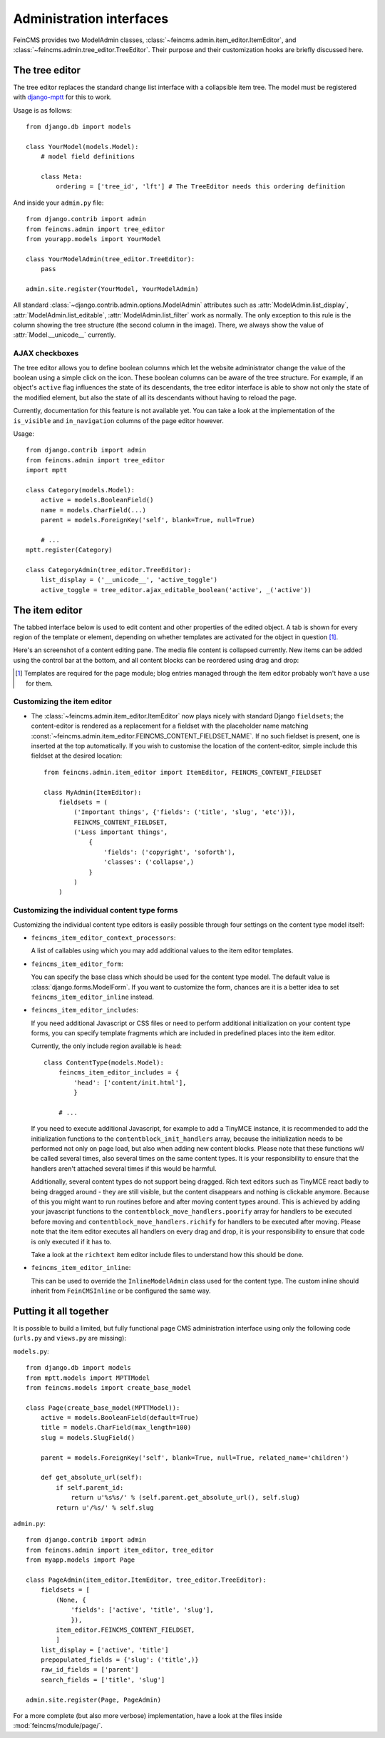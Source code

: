 .. _admin:

=========================
Administration interfaces
=========================

FeinCMS provides two ModelAdmin classes, :class:`~feincms.admin.item_editor.ItemEditor`,
and :class:`~feincms.admin.tree_editor.TreeEditor`. Their purpose and
their customization hooks are briefly discussed here.


The tree editor
===============

.. module:: feincms.admin.tree_editor
.. class:: TreeEditor

The tree editor replaces the standard change list interface with a collapsible
item tree. The model must be registered with `django-mptt <http://github.com/django-mptt/django-mptt/>`_
for this to work.

.. image:: images/tree_editor.png

Usage is as follows::

    from django.db import models

    class YourModel(models.Model):
        # model field definitions

        class Meta:
            ordering = ['tree_id', 'lft'] # The TreeEditor needs this ordering definition


And inside your ``admin.py`` file::

    from django.contrib import admin
    from feincms.admin import tree_editor
    from yourapp.models import YourModel

    class YourModelAdmin(tree_editor.TreeEditor):
        pass

    admin.site.register(YourModel, YourModelAdmin)


All standard :class:`~django.contrib.admin.options.ModelAdmin` attributes such as
:attr:`ModelAdmin.list_display`, :attr:`ModelAdmin.list_editable`,
:attr:`ModelAdmin.list_filter` work as normally. The only exception to this
rule is the column showing the tree structure (the second column in the image).
There, we always show the value of :attr:`Model.__unicode__` currently.


AJAX checkboxes
---------------

The tree editor allows you to define boolean columns which let the website
administrator change the value of the boolean using a simple click on the icon.
These boolean columns can be aware of the tree structure. For example, if an object's
``active`` flag influences the state of its descendants, the tree editor interface
is able to show not only the state of the modified element, but also the state of
all its descendants without having to reload the page.

Currently, documentation for this feature is not available yet. You can take a
look at the implementation of the ``is_visible`` and ``in_navigation`` columns of
the page editor however.

Usage::

    from django.contrib import admin
    from feincms.admin import tree_editor
    import mptt

    class Category(models.Model):
        active = models.BooleanField()
        name = models.CharField(...)
        parent = models.ForeignKey('self', blank=True, null=True)

        # ...
    mptt.register(Category)

    class CategoryAdmin(tree_editor.TreeEditor):
        list_display = ('__unicode__', 'active_toggle')
        active_toggle = tree_editor.ajax_editable_boolean('active', _('active'))



The item editor
===============

.. module:: feincms.admin.item_editor
.. class:: ItemEditor

The tabbed interface below is used to edit content and other properties of the
edited object. A tab is shown for every region of the template or element,
depending on whether templates are activated for the object in question [#f1]_.

Here's an screenshot of a content editing pane. The media file content is
collapsed currently. New items can be added using the control bar at the bottom,
and all content blocks can be reordered using drag and drop:

.. image:: images/item_editor_content.png

.. [#f1] Templates are required for the page module; blog entries managed through
         the item editor probably won't have a use for them.


Customizing the item editor
---------------------------

.. versionadded:: 1.2.0

* The :class:`~feincms.admin.item_editor.ItemEditor` now plays nicely with
  standard Django ``fieldsets``; the content-editor is rendered as a
  replacement for a fieldset with the placeholder name matching
  :const:`~feincms.admin.item_editor.FEINCMS_CONTENT_FIELDSET_NAME`. If no
  such fieldset is present, one is inserted at the top automatically. If you
  wish to customise the location of the content-editor, simple include this
  fieldset at the desired location::

    from feincms.admin.item_editor import ItemEditor, FEINCMS_CONTENT_FIELDSET

    class MyAdmin(ItemEditor):
        fieldsets = (
            ('Important things', {'fields': ('title', 'slug', 'etc')}),
            FEINCMS_CONTENT_FIELDSET,
            ('Less important things',
                {
                    'fields': ('copyright', 'soforth'),
                    'classes': ('collapse',)
                }
            )
        )


Customizing the individual content type forms
---------------------------------------------

Customizing the individual content type editors is easily possible through four
settings on the content type model itself:

* ``feincms_item_editor_context_processors``:

  A list of callables using which you may add additional values to the item
  editor templates.

* ``feincms_item_editor_form``:

  You can specify the base class which should be used for the content type
  model. The default value is :class:`django.forms.ModelForm`. If you want
  to customize the form, chances are it is a better idea to set
  ``feincms_item_editor_inline`` instead.

* ``feincms_item_editor_includes``:

  If you need additional Javascript or CSS files or need to perform additional
  initialization on your content type forms, you can specify template fragments
  which are included in predefined places into the item editor.

  Currently, the only include region available is ``head``::

      class ContentType(models.Model):
          feincms_item_editor_includes = {
              'head': ['content/init.html'],
              }

          # ...

  If you need to execute additional Javascript, for example to add a TinyMCE instance,
  it is recommended to add the initialization functions to the
  ``contentblock_init_handlers`` array, because the initialization needs to be
  performed not only on page load, but also when adding new content blocks. Please
  note that these functions *will* be called several times, also several times
  on the same content types. It is your responsibility to ensure that the handlers
  aren't attached several times if this would be harmful.

  Additionally, several content types do not support being dragged. Rich text
  editors such as TinyMCE react badly to being dragged around - they are still
  visible, but the content disappears and nothing is clickable anymore. Because
  of this you might want to run routines before and after moving content types
  around. This is achieved by adding your javascript functions to
  the ``contentblock_move_handlers.poorify`` array for handlers to be executed
  before moving and ``contentblock_move_handlers.richify`` for handlers to be
  executed after moving. Please note that the item editor executes all handlers
  on every drag and drop, it is your responsibility to ensure that code is
  only executed if it has to.

  Take a look at the ``richtext`` item editor include files to understand how
  this should be done.

* ``feincms_item_editor_inline``:

  .. versionadded:: 1.4.0

  This can be used to override the ``InlineModelAdmin`` class used for the
  content type. The custom inline should inherit from ``FeinCMSInline``
  or be configured the same way.


Putting it all together
=======================

It is possible to build a limited, but fully functional page CMS administration
interface using only the following code (``urls.py`` and ``views.py`` are
missing):

``models.py``::

    from django.db import models
    from mptt.models import MPTTModel
    from feincms.models import create_base_model

    class Page(create_base_model(MPTTModel)):
        active = models.BooleanField(default=True)
        title = models.CharField(max_length=100)
        slug = models.SlugField()

        parent = models.ForeignKey('self', blank=True, null=True, related_name='children')

        def get_absolute_url(self):
            if self.parent_id:
                return u'%s%s/' % (self.parent.get_absolute_url(), self.slug)
            return u'/%s/' % self.slug

``admin.py``::

    from django.contrib import admin
    from feincms.admin import item_editor, tree_editor
    from myapp.models import Page

    class PageAdmin(item_editor.ItemEditor, tree_editor.TreeEditor):
        fieldsets = [
            (None, {
                'fields': ['active', 'title', 'slug'],
                }),
            item_editor.FEINCMS_CONTENT_FIELDSET,
            ]
        list_display = ['active', 'title']
        prepopulated_fields = {'slug': ('title',)}
        raw_id_fields = ['parent']
        search_fields = ['title', 'slug']

    admin.site.register(Page, PageAdmin)


For a more complete (but also more verbose) implementation, have a look
at the files inside :mod:`feincms/module/page/`.
